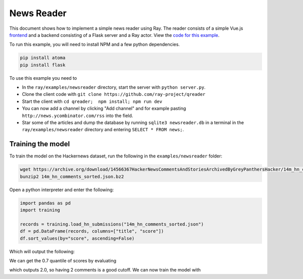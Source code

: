 News Reader
===========

This document shows how to implement a simple news reader using Ray. The reader
consists of a simple Vue.js `frontend`_ and a backend consisting of a Flask
server and a Ray actor. View the `code for this example`_.

To run this example, you will need to install NPM and a few python dependencies.

.. code-block:: bash

  pip install atoma
  pip install flask


To use this example you need to

* In the ``ray/examples/newsreader`` directory, start the server with
  ``python server.py``.
* Clone the client code with ``git clone https://github.com/ray-project/qreader``
* Start the client with ``cd qreader;  npm install; npm run dev``
* You can now add a channel by clicking "Add channel" and for example pasting
  ``http://news.ycombinator.com/rss`` into the field.
* Star some of the articles and dump the database by running
  ``sqlite3 newsreader.db`` in a terminal in the ``ray/examples/newsreader``
  directory and entering ``SELECT * FROM news;``.

Training the model
------------------

To train the model on the Hackernews dataset, run the following in the
``examples/newsreader`` folder:

.. code-block:: bash

  wget https://archive.org/download/14566367HackerNewsCommentsAndStoriesArchivedByGreyPanthersHacker/14m_hn_comments_sorted.json.bz2
  bunzip2 14m_hn_comments_sorted.json.bz2

Open a python interpreter and enter the following:

.. code-block:: python

  import pandas as pd
  import training

  records = training.load_hn_submissions("14m_hn_comments_sorted.json")
  df = pd.DataFrame(records, columns=["title", "score"])
  df.sort_values(by="score", ascending=False)

Which will output the following:

.. code-block
   title  score
  595312                         Steve Jobs has passed away.   4339
  753452                       Show HN: This up votes itself   3536
  1545633                                 Tim Cook Speaks Up   3086
  1359046                                               2048   2903
  1079441                                                      2751
  1191375                           Don't Fly During Ramadan   2744
  763347                                                       2738
  1182593                                          Hyperloop   2666
  754294    Poll: What's Your Favorite Programming Language?   2423
  1556451  Microsoft takes .NET open source and cross-pla...   2376

We can get the 0.7 quantile of scores by evaluating

.. code-block:: python
  df['score'].quantile(0.7)

which outputs 2.0, so having 2 comments is a good cutoff. We can now train the
model with

.. code-block:: python
  datapoints = training.create_datapoints(records, cutoff=2.0)
  model = training.learn_model(datapoints)



.. _`frontend`: https://github.com/saqueib/qreader
.. _`code for this example`: https://github.com/ray-project/ray/tree/master/examples/newsreader
